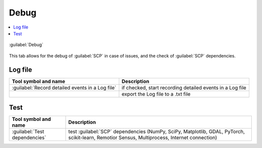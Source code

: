 .. _settings_debug_tab:

******************************
Debug
******************************

.. contents::
    :depth: 2
    :local:

.. |registry_save| image:: _static/registry_save.png
    :width: 20pt

.. |project_save| image:: _static/project_save.png
    :width: 20pt

.. |optional| image:: _static/optional.png
    :width: 20pt

.. |input_list| image:: _static/input_list.jpg
    :width: 20pt

.. |input_text| image:: _static/input_text.jpg
    :width: 20pt

.. |checkbox| image:: _static/checkbox.png
    :width: 18pt

.. |reset| image:: _static/semiautomaticclassificationplugin_reset.png
    :width: 20pt

.. |export| image:: _static/semiautomaticclassificationplugin_export.png
    :width: 20pt

.. |input_number| image:: _static/input_number.jpg
    :width: 20pt

.. |enter| image:: _static/semiautomaticclassificationplugin_enter.png
    :width: 20pt

.. |open_dir| image:: _static/semiautomaticclassificationplugin_open_dir.png
    :width: 20pt

.. figure:: _static/interface/settings_debug_tab.png
    :align: center
    :width: 100%

    :guilabel:`Debug`

This tab allows for the debug of :guilabel:`SCP` in case of issues, and
the check of :guilabel:`SCP` dependencies.

.. _log_file:

Log file
^^^^^^^^^^^^^^^^^^^^^^^^^


.. list-table::
    :widths: auto
    :header-rows: 1

    * - Tool symbol and name
      - Description
    * - :guilabel:`Record detailed events in a Log file` |registry_save|
      - if checked, start recording detailed events in a Log file
    * - |export|
      - export the Log file to a .txt file

.. _test_dependencies:

Test
^^^^^^^^^^^^^^^^^^^^^^^^^


.. list-table::
    :widths: auto
    :header-rows: 1

    * - Tool symbol and name
      - Description
    * - :guilabel:`Test dependencies` |enter|
      - test :guilabel:`SCP` dependencies (NumPy, SciPy, Matplotlib, GDAL,
        PyTorch, scikit-learn, Remotior Sensus, Multiprocess,
        Internet connection)
